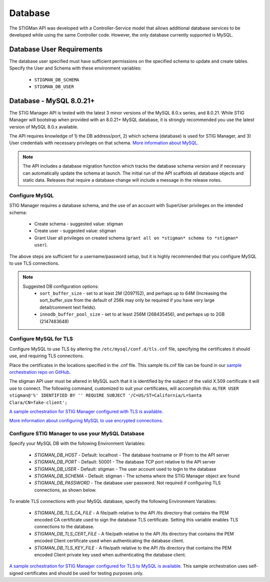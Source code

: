 .. _db:


Database 
########################################


The STIGMan API was developed with a Controller-Service model that allows additional database services to be developed while using the same Controller code. However, the only database currently supported is MySQL.


Database User Requirements
-----------------------------------

The database user specified must have sufficient permissions on the specified schema to update and create tables. 
Specify the User and Schema with these environment variables:

    * ``STIGMAN_DB_SCHEMA``
    * ``STIGMAN_DB_USER``



.. _mySQL:


Database - MySQL 8.0.21+
-----------------------------

The STIG Manager API is tested with the latest 3 minor versions of the MySQL 8.0.x series, and 8.0.21.
While STIG Manager will bootstrap when provided with an 8.0.21+ MySQL database, it is strongly recommended you use the latest version of MySQL 8.0.x available.

The API requires knowledge of 1) the DB address/port, 2) which schema (database) is used for STIG Manager, and 3) User credentials with necessary privileges on that schema. `More information about MySQL. <https://dev.mysql.com/doc/>`_

.. note::
   The API includes a database migration function which tracks the database schema version and if necessary can automatically update the schema at launch. The initial run of the API scaffolds all database objects and static data.  Releases that require a database change will include a message in the release notes.


Configure MySQL
~~~~~~~~~~~~~~~~~~~~

STIG Manager requires a database schema, and the use of an account with SuperUser privileges on the intended schema:

  * Create schema - suggested value: stigman
  * Create user - suggested value: stigman
  * Grant User all privileges on created schema (``grant all on *stigman* schema to *stigman* user``). 

The above steps are sufficient for a username/password setup, but it is highly recommended that you configure MySQL to use TLS connections.

.. note::
   Suggested DB configuration options:
    - ``sort_buffer_size`` - set to at least 2M (2097152), and perhaps up to 64M (Increasing the sort_buffer_size from the default of 256k may only be required if you have very large detail/comment text fields).
    - ``innodb_buffer_pool_size`` -  set to at least 256M (268435456), and perhaps up to 2GB (2147483648)


Configure MySQL for TLS
~~~~~~~~~~~~~~~~~~~~~~~~~~~~

Configure MySQL to use TLS by altering the ``/etc/mysql/conf.d/tls.cnf`` file, specifying the certificates it should use, and requiring TLS connections.

.. code-block::
  :caption: Sample Configuration

  [mysqld]
  ssl-ca=/etc/certs/ca.pem
  ssl-cert=/etc/certs/server-cert.pem
  ssl-key=/etc/certs/server-key.pem
  require_secure_transport=ON

Place the certificates in the locations specified in the .cnf file. This sample tls.cnf file can be found in our `sample orchestration repo on GitHub <https://github.com/NUWCDIVNPT/stig-manager-docker-compose/blob/main/tls/mysql/tls.cnf>`_.

The stigman API user must be altered in MySQL such that it is identified by the subject of the valid X.509 certificate it will use to connect. The following command, customized to suit your certificates, will accomplish this:
``ALTER USER stigman@'%' IDENTIFIED BY '' REQUIRE SUBJECT '/C=US/ST=California/L=Santa Clara/CN=fake-client';``

`A sample orchestration for STIG Manager configured with TLS is available. <https://github.com/NUWCDIVNPT/stig-manager-docker-compose>`_

`More information about configuring MySQL to use encrypted connections. <https://dev.mysql.com/doc/refman/8.0/en/using-encrypted-connections.html>`_

Configure STIG Manager to use your MySQL Database
~~~~~~~~~~~~~~~~~~~~~~~~~~~~~~~~~~~~~~~~~~~~~~~~~~~~~~~~

Specify your MySQL DB with the following Environment Variables:

 * *STIGMAN_DB_HOST* - Default: localhost - The database hostname or IP from to the API server
 * *STIGMAN_DB_PORT* - Default: 50001 - The database TCP port relative to the API server
 * *STIGMAN_DB_USER* - Default: stigman - The user account used to login to the database
 * *STIGMAN_DB_SCHEMA* - Default: stigman - The schema where the STIG Manager object are found
 * *STIGMAN_DB_PASSWORD* - The database user password. Not required if configuring TLS connections, as shown below.

To enable TLS connections with your MySQL database, specify the following Environment Variables:

 * *STIGMAN_DB_TLS_CA_FILE* - A file/path relative to the API /tls directory that contains the PEM encoded CA certificate used to sign the database TLS certificate. Setting this variable enables TLS connections to the database. 
 * *STIGMAN_DB_TLS_CERT_FILE* - A file/path relative to the API /tls directory that contains the PEM encoded Client certificate used when authenticating the database client.
 * *STIGMAN_DB_TLS_KEY_FILE* - A file/path relative to the API /tls directory that contains the PEM encoded Client private key used when authenticating the database client.


`A sample orchestration for STIG Manager configured for TLS to MySQL is available. <https://github.com/NUWCDIVNPT/stig-manager-docker-compose>`_ This sample orchestration uses self-signed certificates and should be used for testing purposes only.